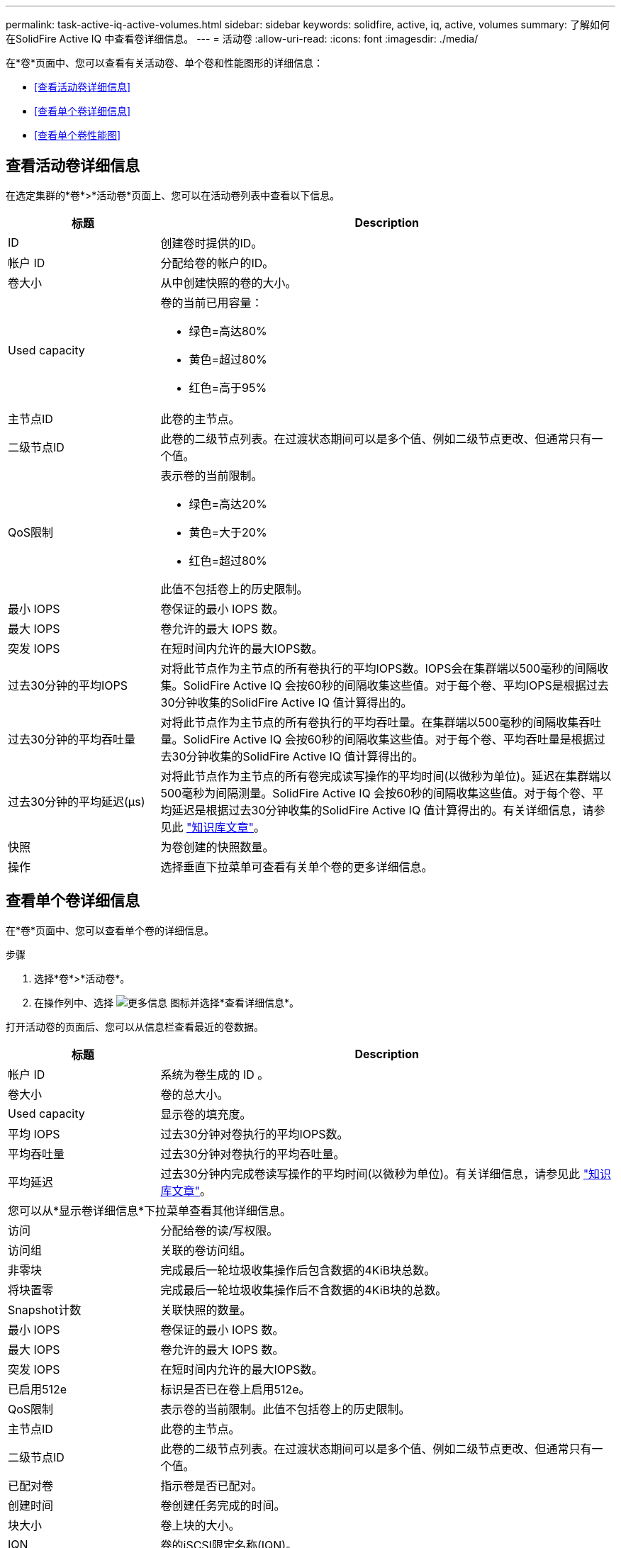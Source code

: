 ---
permalink: task-active-iq-active-volumes.html 
sidebar: sidebar 
keywords: solidfire, active, iq, active, volumes 
summary: 了解如何在SolidFire Active IQ 中查看卷详细信息。 
---
= 活动卷
:allow-uri-read: 
:icons: font
:imagesdir: ./media/


[role="lead"]
在*卷*页面中、您可以查看有关活动卷、单个卷和性能图形的详细信息：

* <<查看活动卷详细信息>>
* <<查看单个卷详细信息>>
* <<查看单个卷性能图>>




== 查看活动卷详细信息

在选定集群的*卷*>*活动卷*页面上、您可以在活动卷列表中查看以下信息。

[cols="25,75"]
|===
| 标题 | Description 


| ID | 创建卷时提供的ID。 


| 帐户 ID | 分配给卷的帐户的ID。 


| 卷大小 | 从中创建快照的卷的大小。 


| Used capacity  a| 
卷的当前已用容量：

* 绿色=高达80%
* 黄色=超过80%
* 红色=高于95%




| 主节点ID | 此卷的主节点。 


| 二级节点ID | 此卷的二级节点列表。在过渡状态期间可以是多个值、例如二级节点更改、但通常只有一个值。 


| QoS限制  a| 
表示卷的当前限制。

* 绿色=高达20%
* 黄色=大于20%
* 红色=超过80%


此值不包括卷上的历史限制。



| 最小 IOPS | 卷保证的最小 IOPS 数。 


| 最大 IOPS | 卷允许的最大 IOPS 数。 


| 突发 IOPS | 在短时间内允许的最大IOPS数。 


| 过去30分钟的平均IOPS | 对将此节点作为主节点的所有卷执行的平均IOPS数。IOPS会在集群端以500毫秒的间隔收集。SolidFire Active IQ 会按60秒的间隔收集这些值。对于每个卷、平均IOPS是根据过去30分钟收集的SolidFire Active IQ 值计算得出的。 


| 过去30分钟的平均吞吐量 | 对将此节点作为主节点的所有卷执行的平均吞吐量。在集群端以500毫秒的间隔收集吞吐量。SolidFire Active IQ 会按60秒的间隔收集这些值。对于每个卷、平均吞吐量是根据过去30分钟收集的SolidFire Active IQ 值计算得出的。 


| 过去30分钟的平均延迟(µs) | 对将此节点作为主节点的所有卷完成读写操作的平均时间(以微秒为单位)。延迟在集群端以500毫秒为间隔测量。SolidFire Active IQ 会按60秒的间隔收集这些值。对于每个卷、平均延迟是根据过去30分钟收集的SolidFire Active IQ 值计算得出的。有关详细信息，请参见此 https://kb.netapp.com/Advice_and_Troubleshooting/Data_Storage_Software/Element_Software/How_is_read_and_write_latency_measured_in_Element_Software_%3F["知识库文章"^]。 


| 快照 | 为卷创建的快照数量。 


| 操作 | 选择垂直下拉菜单可查看有关单个卷的更多详细信息。 
|===


== 查看单个卷详细信息

在*卷*页面中、您可以查看单个卷的详细信息。

.步骤
. 选择*卷*>*活动卷*。
. 在操作列中、选择 image:more_information.PNG["更多信息"] 图标并选择*查看详细信息*。


打开活动卷的页面后、您可以从信息栏查看最近的卷数据。

[cols="25,75"]
|===
| 标题 | Description 


| 帐户 ID | 系统为卷生成的 ID 。 


| 卷大小 | 卷的总大小。 


| Used capacity  a| 
显示卷的填充度。



| 平均 IOPS | 过去30分钟对卷执行的平均IOPS数。 


| 平均吞吐量 | 过去30分钟对卷执行的平均吞吐量。 


| 平均延迟 | 过去30分钟内完成卷读写操作的平均时间(以微秒为单位)。有关详细信息，请参见此 https://kb.netapp.com/Advice_and_Troubleshooting/Data_Storage_Software/Element_Software/How_is_read_and_write_latency_measured_in_Element_Software_%3F["知识库文章"^]。 


2+| 您可以从*显示卷详细信息*下拉菜单查看其他详细信息。 


| 访问 | 分配给卷的读/写权限。 


| 访问组 | 关联的卷访问组。 


| 非零块 | 完成最后一轮垃圾收集操作后包含数据的4KiB块总数。 


| 将块置零 | 完成最后一轮垃圾收集操作后不含数据的4KiB块的总数。 


| Snapshot计数 | 关联快照的数量。 


| 最小 IOPS | 卷保证的最小 IOPS 数。 


| 最大 IOPS | 卷允许的最大 IOPS 数。 


| 突发 IOPS | 在短时间内允许的最大IOPS数。 


| 已启用512e | 标识是否已在卷上启用512e。 


| QoS限制 | 表示卷的当前限制。此值不包括卷上的历史限制。 


| 主节点ID | 此卷的主节点。 


| 二级节点ID | 此卷的二级节点列表。在过渡状态期间可以是多个值、例如二级节点更改、但通常只有一个值。 


| 已配对卷 | 指示卷是否已配对。 


| 创建时间 | 卷创建任务完成的时间。 


| 块大小 | 卷上块的大小。 


| IQN | 卷的iSCSI限定名称(IQN)。 


| scsiEUIDeviceID | 卷的全局唯一 SCSI 设备标识符，采用基于 EUI-64 的 16 字节格式。 


| scsiNAADeviceID | 采用 NAA IEEE 注册扩展格式的卷的全局唯一 SCSI 设备标识符。 


| 属性 | 名称/值对列表、采用JSON对象格式。 
|===


== 查看单个卷性能图

在*卷*页面中、您可以通过图形格式查看每个卷的性能活动。此信息提供了有关吞吐量、IOPS、延迟、队列深度、平均IO大小、 和容量。

.步骤
. 选择*卷*>*活动卷*。
. 在*操作*列中、选择 image:more_information.PNG["更多信息"] 图标并选择*查看详细信息*。
+
此时将打开一个单独的页面、显示一个可调整的时间线、该时间线会与性能图形同步。

. 在左侧、选择一个缩略图以详细查看性能图形。您可以查看以下图形：
+
** 吞吐量
** IOPS
** 延迟
** 队列深度
** 平均IO大小
** Capacity


. (可选)您可以通过选择将每个图形导出为CSV文件 image:export_button.PNG["导出按钮"] 图标。




== 了解更多信息

https://www.netapp.com/support-and-training/documentation/["NetApp 产品文档"^]
